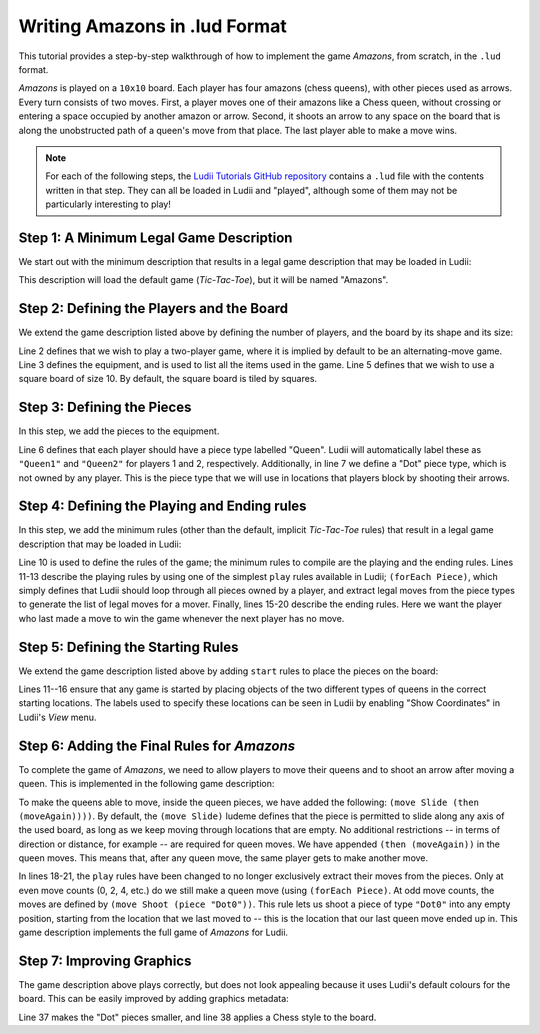.. _walkthrough-amazons:

Writing Amazons in .lud Format
==============================

This tutorial provides a step-by-step walkthrough of how to implement the game
*Amazons*, from scratch, in the ``.lud`` format. 

*Amazons* is played on a ``10x10`` board. Each player has four amazons (chess queens), 
with other pieces used as arrows. Every turn consists of two moves. First, a 
player moves one of their amazons like a Chess queen, without crossing or 
entering a space occupied by another amazon or arrow. Second, it shoots an arrow 
to any space on the board that is along the unobstructed path of a queen's move 
from that place. The last player able to make a move wins.

.. note::

   For each of the following steps, the `Ludii Tutorials GitHub repository <https://github.com/Ludeme/LudiiTutorials/tree/master/resources/luds/walkthrough_amazons>`_
   contains a ``.lud`` file with the contents written in that step. They can all
   be loaded in Ludii and "played", although some of them may not be particularly
   interesting to play!
   
Step 1: A Minimum Legal Game Description
----------------------------------------

We start out with the minimum description that results in a legal game description 
that may be loaded in Ludii:

.. code-block:: python
   :linenos:

   (game "Amazons")
   
This description will load the default game (*Tic-Tac-Toe*), but it will be named
"Amazons".

Step 2: Defining the Players and the Board
------------------------------------------

We extend the game description listed above by defining the number of players, 
and the board by its shape and its size:

.. code-block:: python
   :linenos:
   :emphasize-lines: 2-7

   (game "Amazons"  
       (players 2)  
       (equipment 
           { 
               (board (square 10)) 
           }
       )  
   )
   
Line 2 defines that we wish to play a two-player game, where it is implied by 
default to be an alternating-move game. Line 3 defines the equipment, and is 
used to list all the items used in the game. Line 5 defines that we wish to use 
a square board of size 10. By default, the square board is tiled by squares.

Step 3: Defining the Pieces
---------------------------

In this step, we add the pieces to the equipment.

.. code-block:: python
   :linenos:
   :emphasize-lines: 6,7
   
   (game "Amazons"  
       (players 2)  
       (equipment 
           { 
               (board (square 10))   
               (piece "Queen" Each)
               (piece "Dot" Neutral)
           }
       )  
   )
   
Line 6 defines that each player should have a piece type labelled "Queen". 
Ludii will automatically label these as ``"Queen1"`` and ``"Queen2"`` for 
players 1 and 2, respectively. Additionally, in line 7 we define a "Dot" piece 
type, which is not owned by any player. This is the piece type that we will use 
in locations that players block by shooting their arrows.

Step 4: Defining the Playing and Ending rules
---------------------------------------------

In this step, we add the minimum rules (other than the default, implicit 
*Tic-Tac-Toe* rules) that result in a legal game description that may be loaded 
in Ludii:

.. code-block:: python
   :linenos:
   :emphasize-lines: 10-21
   
   (game "Amazons"  
       (players 2)  
       (equipment 
           { 
               (board (square 10))   
               (piece "Queen" Each)
               (piece "Dot" Neutral)
           }
       )
       (rules 
           (play 
               (forEach Piece)
           )
           
           (end 
               (if 
                   (no Moves Next)  
                   (result Mover Win) 
               ) 
           ) 
       )
   )
   
Line 10 is used to define the rules of the game; the minimum rules to compile 
are the playing and the ending rules. Lines 11-13 describe the playing rules by 
using one of the simplest ``play`` rules available in Ludii; ``(forEach Piece)``, 
which simply defines that Ludii should loop through all pieces owned by a player, 
and extract legal moves from the piece types to generate the list of legal moves 
for a mover. Finally, lines 15-20 describe the ending rules. Here we want the 
player who last made a move to win the game whenever the next player has no move.

Step 5: Defining the Starting Rules
-----------------------------------

We extend the game description listed above by adding ``start`` rules to place 
the pieces on the board:

.. code-block:: python
   :linenos:
   :emphasize-lines: 11-16
   
   (game "Amazons"  
       (players 2)  
       (equipment 
           { 
               (board (square 10))   
               (piece "Queen" Each)
               (piece "Dot" Neutral)
           }
       )
       (rules
           (start 
               { 
                   (place "Queen1" {"A4" "D1" "G1" "J4"})
                   (place "Queen2" {"A7" "D10" "G10" "J7"})
               }
           )
           (play 
               (forEach Piece)
           )
           
           (end 
               (if 
                   (no Moves Next)  
                   (result Mover Win) 
               ) 
           ) 
       )
   )
   
Lines 11--16 ensure that any game is started by placing objects of the two 
different types of queens in the correct starting locations. The labels used to 
specify these locations can be seen in Ludii by enabling "Show Coordinates" in 
Ludii's *View* menu.

Step 6: Adding the Final Rules for *Amazons*
--------------------------------------------

To complete the game of *Amazons*, we need to allow players to move their queens 
and to shoot an arrow after moving a queen. This is implemented in the following 
game description:

.. code-block:: python
   :linenos:
   :emphasize-lines: 6,18-21
   
   (game "Amazons"  
       (players 2)  
       (equipment 
           { 
               (board (square 10))   
               (piece "Queen" Each (move Slide (then (moveAgain))))
               (piece "Dot" Neutral)
           }
       )
       (rules
           (start 
               { 
                   (place "Queen1" {"A4" "D1" "G1" "J4"})
                   (place "Queen2" {"A7" "D10" "G10" "J7"})
               }
           )
           (play 
               (if (is Even (count Moves))
                   (forEach Piece)
                   (move Shoot (piece "Dot0"))
               )
           )
           
           (end 
               (if 
                   (no Moves Next)  
                   (result Mover Win) 
               ) 
           ) 
       )
   )
   
To make the queens able to move, inside the queen pieces, we have added the 
following: ``(move Slide (then (moveAgain))))``. By default, the ``(move Slide)`` 
ludeme defines that the piece is permitted to slide along any axis of the used board, 
as long as we keep moving through locations that are empty. No additional 
restrictions -- in terms of direction or distance, for example -- are required 
for queen moves. We have appended ``(then (moveAgain))`` in the queen moves. 
This means that, after any queen move, the same player gets to make another move. 

In lines 18-21, the ``play`` rules have been changed to no longer exclusively 
extract their moves from the pieces. Only at even move counts (0, 2, 4, etc.) 
do we still make a queen move (using ``(forEach Piece)``. At odd move counts, 
the moves are defined by ``(move Shoot (piece "Dot0"))``. This rule lets us 
shoot a piece of type ``"Dot0"`` into any empty position, starting from the 
location that we last moved to -- this is the location that our last queen move 
ended up in. This game description implements the full game of *Amazons* for 
Ludii.

Step 7: Improving Graphics
--------------------------

The game description above plays correctly, but does not look appealing because 
it uses Ludii's default colours for the board. This can be easily improved by 
adding graphics metadata:

.. code-block:: python
   :linenos:
   :emphasize-lines: 34-41
   
   (game "Amazons"  
       (players 2)  
       (equipment 
           { 
               (board (square 10))   
               (piece "Queen" Each (move Slide (then (moveAgain))))
               (piece "Dot" Neutral)
           }
       )
       (rules
           (start 
               { 
                   (place "Queen1" {"A4" "D1" "G1" "J4"})
                   (place "Queen2" {"A7" "D10" "G10" "J7"})
               }
           )
           
           (play 
               (if (is Even (count Moves))
                   (forEach Piece)
                   (move Shoot (piece "Dot0"))
               )
           )
           
           (end 
               (if 
                   (no Moves Next)  
                   (result Mover Win) 
               ) 
           ) 
       )
   )
   
   (metadata 
       (graphics 
           {
               (piece Scale "Dot" 0.333)
               (board Style Chess)
           }
       )
   )
   
Line 37 makes the "Dot" pieces smaller, and line 38 applies a Chess style to the board.
